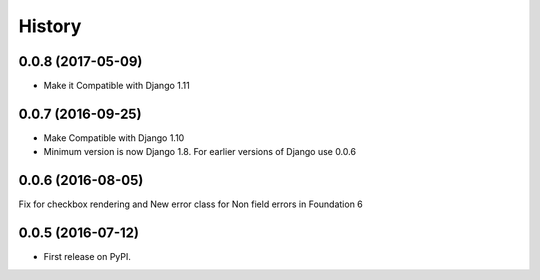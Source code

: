 .. :changelog:

History
========

0.0.8 (2017-05-09)
-------------------

* Make it Compatible with Django 1.11

0.0.7 (2016-09-25)
-------------------

* Make Compatible with Django 1.10
* Minimum version is now Django 1.8. For earlier versions of Django use 0.0.6

0.0.6 (2016-08-05)
------------------

Fix for checkbox rendering and New error class for Non field errors in Foundation 6 

0.0.5 (2016-07-12)
---------------------

* First release on PyPI.
